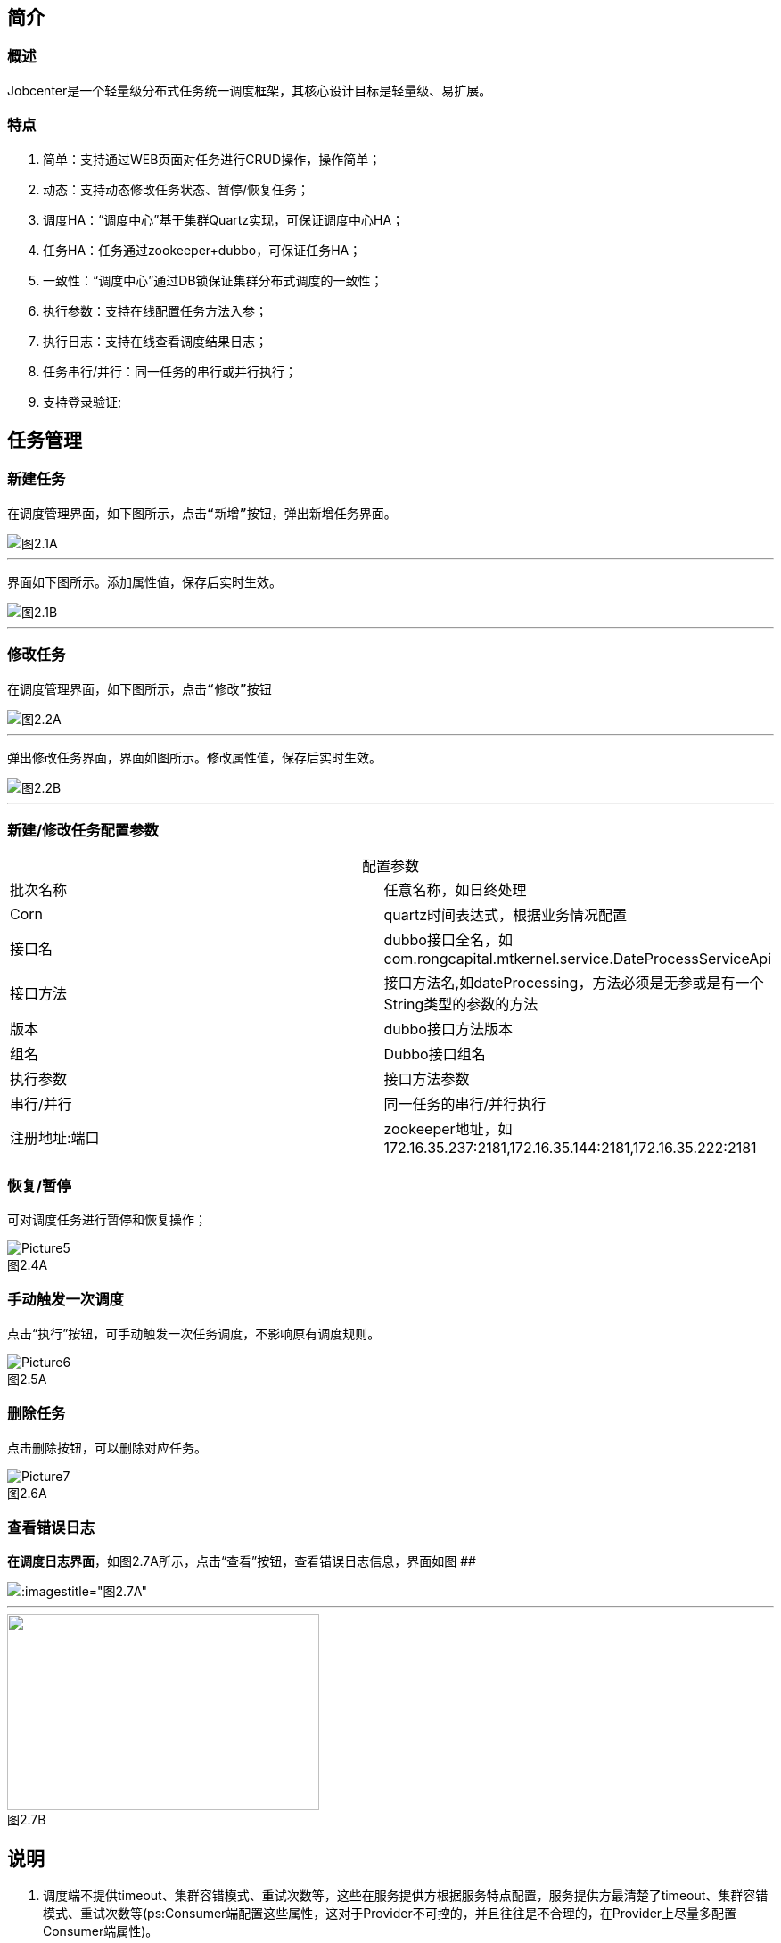 

== 简介

=== 概述
:experimental:

Jobcenter是一个轻量级分布式任务统一调度框架，其核心设计目标是轻量级、易扩展。

=== 特点
. 简单：支持通过WEB页面对任务进行CRUD操作，操作简单；
. 动态：支持动态修改任务状态、暂停/恢复任务；
. 调度HA：“调度中心”基于集群Quartz实现，可保证调度中心HA；
. 任务HA：任务通过zookeeper+dubbo，可保证任务HA；
. 一致性：“调度中心”通过DB锁保证集群分布式调度的一致性；
. 执行参数：支持在线配置任务方法入参；
. 执行日志：支持在线查看调度结果日志；
. 任务串行/并行：同一任务的串行或并行执行；
. 支持登录验证;

== 任务管理

=== 新建任务

 在调度管理界面，如下图所示，点击“新增”按钮，弹出新增任务界面。

image::pic/Picture1.png[图2.1A]
___

 界面如下图所示。添加属性值，保存后实时生效。

image::pic/Picture2.png[图2.1B]
___

=== 修改任务
 在调度管理界面，如下图所示，点击“修改”按钮

image::pic/Picture3.png[图2.2A]
___

 弹出修改任务界面，界面如图所示。修改属性值，保存后实时生效。

image::pic/Picture4.png[图2.2B]
___

=== 新建/修改任务配置参数


[cols=2*,frame="all",caption="",title="配置参数"]
|===

|批次名称
|任意名称，如日终处理

|Corn
|quartz时间表达式，根据业务情况配置

|接口名
|dubbo接口全名，如com.rongcapital.mtkernel.service.DateProcessServiceApi

|接口方法
|接口方法名,如dateProcessing，方法必须是无参或是有一个String类型的参数的方法

|版本
|dubbo接口方法版本

|组名
|Dubbo接口组名

|执行参数
|接口方法参数

|串行/并行
|同一任务的串行/并行执行

|注册地址:端口
|zookeeper地址，如172.16.35.237:2181,172.16.35.144:2181,172.16.35.222:2181|172.16.35.238:2181

|===

=== 恢复/暂停
可对调度任务进行暂停和恢复操作；

image::pic/Picture5.png[title="图2.4A",caption=""]

=== 手动触发一次调度
点击“执行”按钮，可手动触发一次任务调度，不影响原有调度规则。

image::pic/Picture6.png[title="图2.5A",caption=""]

=== 删除任务
点击删除按钮，可以删除对应任务。

image::pic/Picture7.png[title="图2.6A",caption=""]

=== 查看错误日志
*在调度日志界面*，如图2.7A所示，点击“查看”按钮，查看错误日志信息，界面如图
[.line-through]####

image::pic/Picture8.png[:imagestitle="图2.7A",caption=""]

___
image::pic/Picture9.png[caption="",alt="",height='220',width="350",title="图2.7B"]

== 说明

[start=1]
1. 调度端不提供timeout、集群容错模式、重试次数等，这些在服务提供方根据服务特点配置，服务提供方最清楚了timeout、集群容错模式、重试次数等(ps:Consumer端配置这些属性，这对于Provider不可控的，并且往往是不合理的，在Provider上尽量多配置Consumer端属性)。
2. 对于非幂等操作，服务提供者可能需要把容错模式配置为failfast（快速失败），如果超时、网络阻塞等情况，服务消费者这时抛出异常，在定时任务中日志记录为FAIL，但是在服务提供方可能已经执行成功，当需要手动执行定时任务时，一定要先确定服务提供方是否成功，再决定是否需要手动执行定时任务。
3. 当在不同机器上部署集群，系统时间必须同步，时钟同步精确到秒。
4. 暂停任务编辑后状态会恢复为执行状态。
5. 连接zookeeper超时时间设为为20s(ps:dubbo连接不上zookeeper无限次重新连接，持续占用线程问题)。
6. 造成任务MISS的可能原因：
    a. 系统因为某些原因被重启。在系统关闭到重新启动之间的一段时间里，可能有些任务会被 misfire。
    b. Trigger 被暂停（suspend）的一段时间里，有些任务可能会被 misfire。
    c. 线程池中所有线程都被占用，导致任务无法被触发执行，造成 misfire。

== 表结构

=== JOB_TASK_INFO
任务信息，保存需要执行的任务
```
CREATE TABLE `JOB_TASK_INFO` (
  `TASK_ID` int(10) unsigned NOT NULL AUTO_INCREMENT,
  `JOB_NAME` varchar(200) COLLATE utf8_bin NOT NULL COMMENT '批次名称',
  `JOB_CRON` varchar(80) COLLATE utf8_bin DEFAULT NULL COMMENT '任务执行CORN',
  `JOB_DESC` varchar(255) COLLATE utf8_bin DEFAULT NULL COMMENT '任务执行描述',
  `JOB_CLASS` varchar(255) COLLATE utf8_bin DEFAULT NULL COMMENT '任务执行JOBBEAN',
  `JOB_STATUS` varchar(100) COLLATE utf8_bin DEFAULT NULL COMMENT '任务状态',
  `JOB_DATA` varchar(512) COLLATE utf8_bin DEFAULT NULL COMMENT '任务执行数据',
  `INTER_CLASS` varchar(255) COLLATE utf8_bin DEFAULT NULL COMMENT '接口类全路径',
  `INTER_METHOD_NAME` varchar(60) COLLATE utf8_bin DEFAULT NULL COMMENT '执行方法',
  `INTER_VER` varchar(10) COLLATE utf8_bin DEFAULT NULL COMMENT '接口版本号',
  `INTER_GROUP` varchar(10) COLLATE utf8_bin DEFAULT NULL COMMENT '接口组名',
  `REGISTRY_PROTOCOL` varchar(20) COLLATE utf8_bin DEFAULT NULL COMMENT '注册中心协议',
  `INTER_REGIST_ADDRESS` varchar(100) COLLATE utf8_bin NOT NULL COMMENT '注册中心服务器地址,同一集群内的多个地址用逗号分隔',
  `JOB_CONCURRENT` tinyint(4) DEFAULT NULL COMMENT '0：串行 1：并行',
  `AUTHOR` varchar(64) COLLATE utf8_bin DEFAULT NULL COMMENT '作者',
  `ALARM_EMAIL` varchar(255) COLLATE utf8_bin DEFAULT NULL COMMENT '报警邮件',
  `ALARM_THRESHOLD` int(10) DEFAULT NULL COMMENT '报警阀值(连续失败次数)',
  `REMARK` varchar(255) COLLATE utf8_bin DEFAULT NULL COMMENT '备注',
  `CREATED_TIME` timestamp NOT NULL DEFAULT CURRENT_TIMESTAMP COMMENT '记录创建时间',
  `UPDATED_TIME` timestamp NOT NULL DEFAULT CURRENT_TIMESTAMP ON UPDATE CURRENT_TIMESTAMP COMMENT '记录更新时间',
  PRIMARY KEY (`TASK_ID`)
) ENGINE=InnoDB AUTO_INCREMENT=3 DEFAULT CHARSET=utf8 COLLATE=utf8_bin COMMENT='任务信息';

```

=== HI_JOB_TASK_INFO
历史任务信息,保存添加和修改任务记录痕迹
```
CREATE TABLE `HI_JOB_TASK_INFO` (
  `HI_ID` int(10) unsigned NOT NULL AUTO_INCREMENT COMMENT '自动增长ID',
  `TASK_ID` int(10) unsigned DEFAULT NULL COMMENT '任务ID',
  `JOB_NAME` varchar(200) COLLATE utf8_bin NOT NULL COMMENT '批次名称',
  `JOB_CRON` varchar(80) COLLATE utf8_bin DEFAULT NULL COMMENT '任务执行CORN',
  `JOB_DESC` varchar(255) COLLATE utf8_bin DEFAULT NULL COMMENT '任务执行描述',
  `JOB_CLASS` varchar(255) COLLATE utf8_bin DEFAULT NULL COMMENT '任务执行JOBBEAN',
  `JOB_STATUS` varchar(100) COLLATE utf8_bin DEFAULT NULL COMMENT '任务状态',
  `JOB_DATA` varchar(512) COLLATE utf8_bin DEFAULT NULL COMMENT '任务执行数据',
  `INTER_CLASS` varchar(255) COLLATE utf8_bin DEFAULT NULL COMMENT '接口类全路径',
  `INTER_METHOD_NAME` varchar(60) COLLATE utf8_bin DEFAULT NULL COMMENT '执行方法',
  `INTER_VER` varchar(10) COLLATE utf8_bin DEFAULT NULL COMMENT '接口版本号',
  `INTER_GROUP` varchar(10) COLLATE utf8_bin DEFAULT NULL COMMENT '接口组名',
  `REGISTRY_PROTOCOL` varchar(20) COLLATE utf8_bin DEFAULT NULL COMMENT '注册中心协议',
  `INTER_REGIST_ADDRESS` varchar(100) COLLATE utf8_bin DEFAULT NULL COMMENT '注册中心服务器地址,同一集群内的多个地址用逗号分隔',
  `JOB_CONCURRENT` tinyint(4) DEFAULT NULL COMMENT '0：串行 1：并行',
  `AUTHOR` varchar(64) COLLATE utf8_bin DEFAULT NULL COMMENT '作者',
  `ALARM_EMAIL` varchar(255) COLLATE utf8_bin DEFAULT NULL COMMENT '报警邮件',
  `ALARM_THRESHOLD` int(10) DEFAULT NULL COMMENT '报警阀值(连续失败次数)',
  `REMARK` varchar(255) COLLATE utf8_bin DEFAULT NULL COMMENT '备注',
  `CREATED_TIME` timestamp NOT NULL DEFAULT CURRENT_TIMESTAMP COMMENT '记录创建时间',
  `UPDATED_TIME` timestamp NOT NULL DEFAULT CURRENT_TIMESTAMP ON UPDATE CURRENT_TIMESTAMP COMMENT '记录更新时间',
  PRIMARY KEY (`HI_ID`)
) ENGINE=InnoDB AUTO_INCREMENT=5 DEFAULT CHARSET=utf8 COLLATE=utf8_bin COMMENT='历史任务信息';
```

=== JOB_LOG
跑批日志记录
```
CREATE TABLE `JOB_LOG` (
  `LOG_ID` int(10) NOT NULL AUTO_INCREMENT,
  `TASK_ID` int(10) NOT NULL COMMENT '任务ID',
  `JOB_GROUP` varchar(200) COLLATE utf8_bin DEFAULT NULL COMMENT '任务组',
  `JOB_NAME` varchar(200) COLLATE utf8_bin NOT NULL COMMENT '批次名称',
  `JOB_CRON` varchar(80) COLLATE utf8_bin DEFAULT NULL COMMENT '任务执行CORN',
  `JOB_DESC` varchar(255) COLLATE utf8_bin DEFAULT NULL COMMENT '任务执行描述',
  `INTER_CLASS` varchar(255) COLLATE utf8_bin NOT NULL COMMENT '接口类全路径',
  `INTER_METHOD_NAME` varchar(60) COLLATE utf8_bin NOT NULL COMMENT '任务执行方法',
  `INTER_GROUP` varchar(10) COLLATE utf8_bin DEFAULT NULL COMMENT '接口组名',
  `INTER_VER` varchar(10) COLLATE utf8_bin DEFAULT NULL COMMENT '接口版本号',
  `JOB_CONCURRENT` tinyint(4) DEFAULT NULL COMMENT '0：串行 1：并行',
  `JOB_DATA` varchar(512) COLLATE utf8_bin DEFAULT NULL COMMENT '任务执行数据',
  `TRIGGER_TIME` datetime DEFAULT NULL COMMENT '调度-时间',
  `HANDLE_TIME` datetime DEFAULT NULL COMMENT '执行-时间',
  `HANDLE_STATUS` varchar(30) COLLATE utf8_bin DEFAULT NULL COMMENT '执行-状态',
  `HANDLE_MSG` varchar(2048) COLLATE utf8_bin DEFAULT NULL COMMENT '执行-结果',
  `QTZ_IP` varchar(20) COLLATE utf8_bin DEFAULT NULL COMMENT 'IP',
  `REGISTRY_PROTOCOL` varchar(20) COLLATE utf8_bin DEFAULT NULL COMMENT '注册中心协议',
  PRIMARY KEY (`LOG_ID`)
) ENGINE=InnoDB AUTO_INCREMENT=210 DEFAULT CHARSET=utf8 COLLATE=utf8_bin COMMENT='跑批日志记录';
```

=== QRTZ_*
quartz分布式框架自带表

== 使用手顺

=== 添加
. 将要添加的定时任务的API的GAV信息添加到定时任务的pom中
. 通过页面进行添加即可
. 目前页面不支持批量操作

=== 更新
. 必须通过页面或者后台接口进行更新方能生效，任何通过改库的方式都不支持

=== 删除/暂停
. 必须通过页面或者后台接口，其他操作无效。

